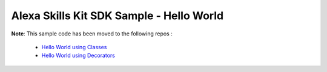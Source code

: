 Alexa Skills Kit SDK Sample - Hello World
=========================================

**Note**: This sample code has been moved to the following repos :

    - `Hello World using Classes <https://github.com/alexa/skill-sample-python-helloworld-classes>`_
    - `Hello World using Decorators <https://github.com/alexa/skill-sample-python-helloworld-decorators>`_
